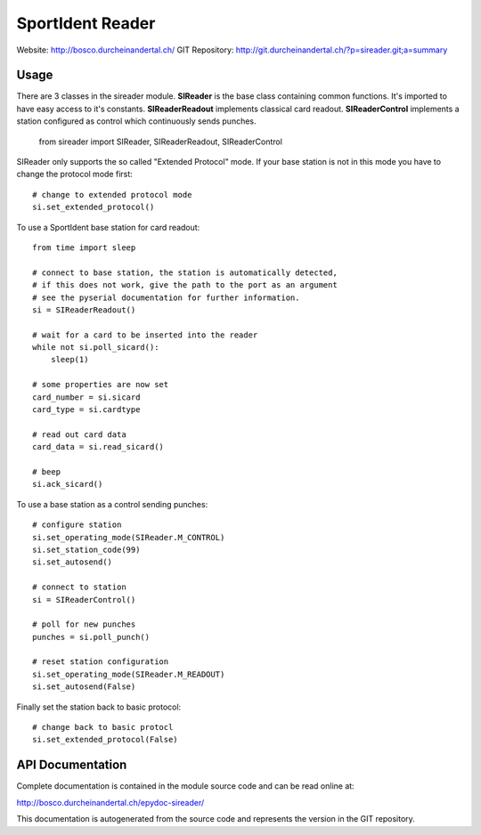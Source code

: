 
SportIdent Reader
=================

Website: http://bosco.durcheinandertal.ch/
GIT Repository: http://git.durcheinandertal.ch/?p=sireader.git;a=summary

Usage
-----

There are 3 classes in the sireader module. **SIReader** is the base class
containing common functions. It's imported to have easy access to it's
constants. **SIReaderReadout** implements classical card readout.
**SIReaderControl** implements a station configured as control which
continuously sends punches.

  from sireader import SIReader, SIReaderReadout, SIReaderControl


SIReader only supports the so called "Extended Protocol" mode. If your
base station is not in this mode you have to change the protocol mode
first::

  # change to extended protocol mode
  si.set_extended_protocol()

To use a SportIdent base station for card readout::

  from time import sleep

  # connect to base station, the station is automatically detected,
  # if this does not work, give the path to the port as an argument
  # see the pyserial documentation for further information.
  si = SIReaderReadout()

  # wait for a card to be inserted into the reader
  while not si.poll_sicard():
      sleep(1)

  # some properties are now set
  card_number = si.sicard
  card_type = si.cardtype

  # read out card data
  card_data = si.read_sicard()

  # beep
  si.ack_sicard()

To use a base station as a control sending punches::

  # configure station
  si.set_operating_mode(SIReader.M_CONTROL)
  si.set_station_code(99)
  si.set_autosend()

  # connect to station
  si = SIReaderControl()

  # poll for new punches
  punches = si.poll_punch()

  # reset station configuration
  si.set_operating_mode(SIReader.M_READOUT)
  si.set_autosend(False)

Finally set the station back to basic protocol::

  # change back to basic protocl
  si.set_extended_protocol(False)



API Documentation
-----------------

Complete documentation is contained in the module source code and can
be read online at:

http://bosco.durcheinandertal.ch/epydoc-sireader/

This documentation is autogenerated from the source code and
represents the version in the GIT repository.
